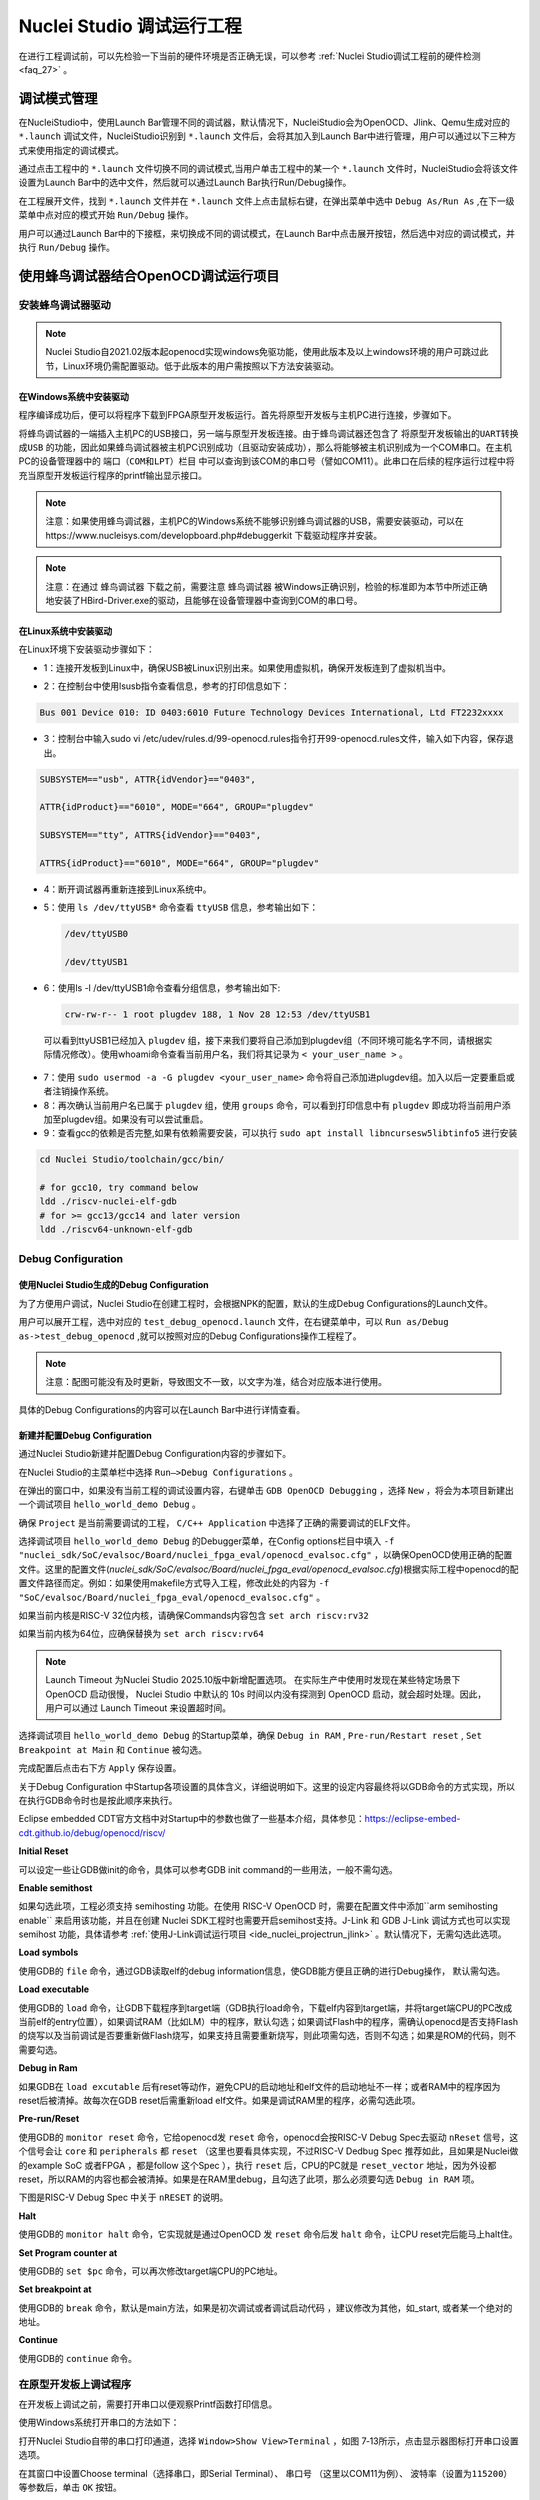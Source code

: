 .. _projectrun: 

Nuclei Studio 调试运行工程
==========================

在进行工程调试前，可以先检验一下当前的硬件环境是否正确无误，可以参考 :ref:`Nuclei Studio调试工程前的硬件检测 <faq_27>` 。

.. _ide_projectrun_1:

调试模式管理
------------

在NucleiStudio中，使用Launch Bar管理不同的调试器，默认情况下，NucleiStudio会为OpenOCD、Jlink、Qemu生成对应的 ``*.launch`` 调试文件，NucleiStudio识别到 ``*.launch`` 文件后，会将其加入到Launch Bar中进行管理，用户可以通过以下三种方式来使用指定的调试模式。

|image1|

通过点击工程中的 ``*.launch`` 文件切换不同的调试模式,当用户单击工程中的某一个 ``*.launch`` 文件时，NucleiStudio会将该文件设置为Launch Bar中的选中文件，然后就可以通过Launch Bar执行Run/Debug操作。

|image2|

在工程展开文件，找到 ``*.launch`` 文件并在 ``*.launch`` 文件上点击鼠标右键，在弹出菜单中选中 ``Debug As/Run As`` ,在下一级菜单中点对应的模式开始 ``Run/Debug`` 操作。

|image3|

用户可以通过Launch Bar中的下接框，来切换成不同的调试模式，在Launch Bar中点击展开按钮，然后选中对应的调试模式，并执行 ``Run/Debug`` 操作。

|image4|

.. _ide_projectrun_3:

使用蜂鸟调试器结合OpenOCD调试运行项目
-------------------------------------

安装蜂鸟调试器驱动
~~~~~~~~~~~~~~~~~~

.. note::
    Nuclei Studio自2021.02版本起openocd实现windows免驱功能，使用此版本及以上windows环境的用户可跳过此节，Linux环境仍需配置驱动。低于此版本的用户需按照以下方法安装驱动。

在Windows系统中安装驱动
^^^^^^^^^^^^^^^^^^^^^^^

程序编译成功后，便可以将程序下载到FPGA原型开发板运行。首先将原型开发板与主机PC进行连接，步骤如下。

将蜂鸟调试器的一端插入主机PC的USB接口，另一端与原型开发板连接。由于蜂鸟调试器还包含了 ``将原型开发板输出的UART转换成USB`` 的功能，因此如果蜂鸟调试器被主机PC识别成功（且驱动安装成功），那么将能够被主机识别成为一个COM串口。在主机PC的设备管理器中的 ``端口（COM和LPT）栏目`` 中可以查询到该COM的串口号（譬如COM11）。此串口在后续的程序运行过程中将充当原型开发板运行程序的printf输出显示接口。

|image5|

.. note::
   注意：如果使用蜂鸟调试器，主机PC的Windows系统不能够识别蜂鸟调试器的USB，需要安装驱动，可以在https://www.nucleisys.com/developboard.php#debuggerkit 下载驱动程序并安装。
   
.. note::
   注意：在通过 ``蜂鸟调试器`` 下载之前，需要注意 ``蜂鸟调试器`` 被Windows正确识别，检验的标准即为本节中所述正确地安装了HBird-Driver.exe的驱动，且能够在设备管理器中查询到COM的串口号。

在Linux系统中安装驱动
^^^^^^^^^^^^^^^^^^^^^

在Linux环境下安装驱动步骤如下：

-  1：连接开发板到Linux中，确保USB被Linux识别出来。如果使用虚拟机，确保开发板连到了虚拟机当中。

   |image6|

-  2：在控制台中使用lsusb指令查看信息，参考的打印信息如下：

.. code-block:: shell

   Bus 001 Device 010: ID 0403:6010 Future Technology Devices International, Ltd FT2232xxxx

-  3：控制台中输入sudo vi
   /etc/udev/rules.d/99-openocd.rules指令打开99-openocd.rules文件，输入如下内容，保存退出。

.. code-block:: shell

   SUBSYSTEM=="usb", ATTR{idVendor}=="0403",

   ATTR{idProduct}=="6010", MODE="664", GROUP="plugdev"

   SUBSYSTEM=="tty", ATTRS{idVendor}=="0403",

   ATTRS{idProduct}=="6010", MODE="664", GROUP="plugdev"

-  4：断开调试器再重新连接到Linux系统中。

-  5：使用 ``ls /dev/ttyUSB*`` 命令查看 ``ttyUSB`` 信息，参考输出如下：

   .. code-block:: shell
      
      /dev/ttyUSB0
      
      /dev/ttyUSB1

-  6：使用ls -l /dev/ttyUSB1命令查看分组信息，参考输出如下: 

   .. code-block:: shell

       crw-rw-r-- 1 root plugdev 188, 1 Nov 28 12:53 /dev/ttyUSB1

..

   可以看到ttyUSB1已经加入 ``plugdev`` 组，接下来我们要将自己添加到plugdev组（不同环境可能名字不同，请根据实际情况修改）。使用whoami命令查看当前用户名，我们将其记录为 ``<
   your_user_name >`` 。

-  7：使用 ``sudo usermod -a -G plugdev <your_user_name>`` 命令将自己添加进plugdev组。加入以后一定要重启或者注销操作系统。

-  8：再次确认当前用户名已属于 ``plugdev`` 组，使用 ``groups`` 命令，可以看到打印信息中有 ``plugdev`` 即成功将当前用户添加至plugdev组。如果没有可以尝试重启。

-  9：查看gcc的依赖是否完整,如果有依赖需要安装，可以执行 ``sudo apt install libncursesw5libtinfo5`` 进行安装

.. code-block:: shell

   cd Nuclei Studio/toolchain/gcc/bin/

   # for gcc10, try command below
   ldd ./riscv-nuclei-elf-gdb
   # for >= gcc13/gcc14 and later version
   ldd ./riscv64-unknown-elf-gdb


|image7|

Debug Configuration
~~~~~~~~~~~~~~~~~~~

使用Nuclei Studio生成的Debug Configuration
^^^^^^^^^^^^^^^^^^^^^^^^^^^^^^^^^^^^^^^^^^^

为了方便用户调试，Nuclei Studio在创建工程时，会根据NPK的配置，默认的生成Debug Configurations的Launch文件。

|image8|

用户可以展开工程，选中对应的 ``test_debug_openocd.launch`` 文件，在右键菜单中，可以 ``Run as/Debug as->test_debug_openocd`` ,就可以按照对应的Debug Configurations操作工程程了。

|image9|

.. note::
   注意：配图可能没有及时更新，导致图文不一致，以文字为准，结合对应版本进行使用。

具体的Debug Configurations的内容可以在Launch Bar中进行详情查看。

|image10|

|image11|


新建并配置Debug Configuration
^^^^^^^^^^^^^^^^^^^^^^^^^^^^^^

通过Nuclei Studio新建并配置Debug Configuration内容的步骤如下。

在Nuclei Studio的主菜单栏中选择 ``Run—>Debug Configurations`` 。

|image12|

在弹出的窗口中，如果没有当前工程的调试设置内容，右键单击 ``GDB OpenOCD Debugging`` ，选择 ``New`` ，将会为本项目新建出一个调试项目 ``hello_world_demo Debug`` 。

|image13|

确保 ``Project`` 是当前需要调试的工程， ``C/C++ Application`` 中选择了正确的需要调试的ELF文件。

|image14|


选择调试项目 ``hello_world_demo Debug`` 的Debugger菜单，在Config options栏目中填入 ``-f "nuclei_sdk/SoC/evalsoc/Board/nuclei_fpga_eval/openocd_evalsoc.cfg"`` ，以确保OpenOCD使用正确的配置文件。这里的配置文件(*nuclei_sdk/SoC/evalsoc/Board/nuclei_fpga_eval/openocd_evalsoc.cfg*)根据实际工程中openocd的配置文件路径而定。例如：如果使用makefile方式导入工程，修改此处的内容为 ``-f "SoC/evalsoc/Board/nuclei_fpga_eval/openocd_evalsoc.cfg"`` 。

如果当前内核是RISC-V 32位内核，请确保Commands内容包含 ``set arch riscv:rv32`` 

如果当前内核为64位，应确保替换为 ``set arch riscv:rv64`` 

.. _ide_projectrun_timeout:

.. note::

   Launch Timeout 为Nuclei Studio 2025.10版中新增配置选项。
   在实际生产中使用时发现在某些特定场景下 OpenOCD 启动很慢， Nuclei Studio 中默认的 10s 时间以内没有探测到 OpenOCD 启动，就会超时处理。因此，用户可以通过 Launch Timeout 来设置超时间。

|image15|




选择调试项目 ``hello_world_demo Debug`` 的Startup菜单，确保 ``Debug in RAM`` , ``Pre-run/Restart reset`` , ``Set Breakpoint at Main`` 和 ``Continue`` 被勾选。

|image16|

完成配置后点击右下方 ``Apply`` 保存设置。

关于Debug Configuration 中Startup各项设置的具体含义，详细说明如下。这里的设定内容最终将以GDB命令的方式实现，所以在执行GDB命令时也是按此顺序来执行。

Eclipse embedded CDT官方文档中对Startup中的参数也做了一些基本介绍，具体参见：https://eclipse-embed-cdt.github.io/debug/openocd/riscv/

**Initial Reset** 

可以设定一些让GDB做init的命令，具体可以参考GDB init command的一些用法，一般不需勾选。

**Enable semithost** 

如果勾选此项，工程必须支持 semihosting 功能。在使用 RISC-V OpenOCD 时，需要在配置文件中添加``arm semihosting enable`` 来启用该功能，并且在创建 Nuclei SDK工程时也需要开启semihost支持。J-Link 和 GDB J-Link 调试方式也可以实现 semihost 功能，具体请参考 :ref:`使用J-Link调试运行项目 <ide_nuclei_projectrun_jlink>` 。默认情况下，无需勾选此选项。

|image62|

|image63|

**Load symbols** 

使用GDB的 ``file`` 命令，通过GDB读取elf的debug information信息，使GDB能方便且正确的进行Debug操作， 默认需勾选。

**Load executable** 

使用GDB的 ``load`` 命令，让GDB下载程序到target端（GDB执行load命令，下载elf内容到target端，并将target端CPU的PC改成当前elf的entry位置），如果调试RAM（比如LM）中的程序，默认勾选；如果调试Flash中的程序，需确认openocd是否支持Flash的烧写以及当前调试是否要重新做Flash烧写，如果支持且需要重新烧写，则此项需勾选，否则不勾选；如果是ROM的代码，则不需要勾选。

**Debug in Ram** 

如果GDB在 ``load excutable`` 后有reset等动作，避免CPU的启动地址和elf文件的启动地址不一样；或者RAM中的程序因为reset后被清掉。故每次在GDB reset后需重新load elf文件。如果是调试RAM里的程序，必需勾选此项。

**Pre-run/Reset** 

使用GDB的 ``monitor reset`` 命令，它给openocd发 ``reset`` 命令，openocd会按RISC-V Debug Spec去驱动 ``nReset`` 信号，这个信号会让 ``core`` 和 ``peripherals`` 都 ``reset`` （这里也要看具体实现，不过RISC-V Dedbug Spec 推荐如此，且如果是Nuclei做的example SoC 或者FPGA ，都是follow 这个Spec ），执行 ``reset`` 后，CPU的PC就是 ``reset_vector`` 地址，因为外设都reset，所以RAM的内容也都会被清掉。如果是在RAM里debug，且勾选了此项，那么必须要勾选 ``Debug in RAM`` 项。

下图是RISC-V Debug Spec 中关于 ``nRESET`` 的说明。

|image61|

**Halt** 

使用GDB的 ``monitor halt`` 命令，它实现就是通过OpenOCD 发 ``reset`` 命令后发 ``halt`` 命令，让CPU reset完后能马上halt住。 

**Set Program counter at** 

使用GDB的 ``set $pc`` 命令，可以再次修改target端CPU的PC地址。

**Set breakpoint at** 

使用GDB的 ``break`` 命令，默认是main方法，如果是初次调试或者调试启动代码 ，建议修改为其他，如_start, 或者某一个绝对的地址。 

**Continue** 

使用GDB的 ``continue`` 命令。


在原型开发板上调试程序
~~~~~~~~~~~~~~~~~~~~~~

在开发板上调试之前，需要打开串口以便观察Printf函数打印信息。

使用Windows系统打开串口的方法如下：

打开Nuclei Studio自带的串口打印通道，选择 ``Window>Show View>Terminal`` ，如图 7‑13所示，点击显示器图标打开串口设置选项。

|image17|

在其窗口中设置Choose terminal（选择串口，即Serial Terminal）、 ``串口号`` （这里以COM11为例）、 ``波特率（设置为115200）`` 等参数后，单击 ``OK`` 按钮。

|image18|

使用Linux系统打开串口方法如下：

打开Nuclei Studio自带的Terminal终端，选择 ``Window>Show View>Terminal`` ，点击显示器图标打开串口设置选项。choose terminal选择 ``Local Terminal`` ，点击OK打开Terminal终端。

|image19|

在框口中输入 ``minicom /dev/ttyUSB1 115200`` 打开串口，即可在Nuclei Studio中查看串口打印信息。
   
|image20|


如果程序员希望能够调试运行于原型开发板中程序，可以使用Nuclei Studio IDE进行调试。由于IDE运行于主机PC端，而程序运行于原型开发板上，因此这种调试也称为 ``在线调试`` 或者 ``远程调试`` 。

这里以1_helloworld为例，使用Nuclei Studio IDE对evalsoc原型开发板进行在线调试的步骤如下：

.. note:: 注意demosoc在Nuclei SDK 5.0中被移除，请使用evalsoc作为替代。

确保Debug设置内容正确，可以打开Debug设置选项确认。在1_helloworld工程处右击，选择 ``Debug As –>Debug Configuration`` 打开Debug设置页面选择之前新建的设置进行检查。

|image21|

确定设置无误后，在下拉框选中Debug，之后左侧图标会变为甲虫图标，单击即可进入调试模式并下载程序进入开发板中。

|image22|

切换至Debug模式，如果下载成功，则会启动调试界面。

   -  如图1号标注位置，这里功能包括单步，运行，汇编级调试等。

   -  如图2号标注位置，这个箭头表示当前程序运行位置。

   -  如图3号标注位置，在代码的左侧双击即可在该行设置断点，再次双击可以取消断点。

   -  如图4号标注位置，这里可以切换编辑模式和调试模式。

   -  如图5号标注位置，这里是函数内变量显示的位置。

   -  如图6号标注位置，这里是查看寄存器数值的位置。图中显示的是PC寄存器当前的数值。

   -  如图7号标注位置，点击这里红色按钮可以退出调试模式。

   -  如图8号标注位置的下方，这里可以使用GDB控制台指令进行调试。

|image23|


下载运行程序
~~~~~~~~~~~~

调试程序没有出现问题后，可以将程序下载进开发板。点击下拉框切换至运行模式，此时左侧图标会切换为绿色运行按键，单击即可将程序下载至开发板并运行。由于调试和下载运行使用相同的设置文件，所以不需要再次设置。

|image24|

程序正常运行后，可以看到串口正确打印出helloworld等信息。

|image25|

如果想要结束程序运行并需要断开连接，在console栏目下点击红色按钮断开连接。

|image26|

.. _ide_nuclei_projectrun_jlink:

使用J-Link调试运行项目
----------------------

安装J-Link驱动并导入RTT文件
~~~~~~~~~~~~~~~~~~~~~~~~~~~

HummingBird Evaluation Board也支持使用J-Link调试。前往SEGGER官网J-Link页面(https://www.segger.com/downloads/jlink/#J-LinkSoftwareAndDocumentationPack)，根据自己的操作系统下载最新的J-Link驱动并安装。注意，J-Link的版本必须高于v6.62版本。

如果使用串口进行打印输出，则可以略过本节后续内容。如果想使用J-Link的RTT打印输出，请按照以下步骤配置。

打开当前工程的设置页面，在 ``Resource`` 选项点击红框标注的图标快速打开工程所在的目录。

|image27|

在 ``nuclei_sdk/SoC/evalsocsoc/Common/Source/Stubs`` 路径下新建一个 ``SEGGER`` 文件夹，此文件夹用来存放RTT相关文件。

|image28|

安装完成后打开J-Link驱动的根目录，将 ``Samples -> RTT`` 路径下的 ``SEGGER_RTT_V680d.zip`` 解压缩（具体压缩包名可能因版本不同而变化）。解压缩后文件内容，将RTT文件夹下的 ``SEGGER_RTT.c`` ， ``SEGGER_RTT.h`` 和 ``SEGGER_RTT_Conf.h`` 三个文件以及Syscalls文件夹下的 ``SEGGER_RTT_Syscalls_GCC.c`` 这些文件复制到之前新建的SEGGER文件夹中。

|image29|

|image30|

最后在IDE中打开 ``SEGGER_RTT_Syscalls_GCC.c`` ，注释 ``#include <reent.h>`` 所在的这一行。

|image31|


文件添加完成后添加SEGGER文件夹路径至include，打开当前工程的设置页面，添加SEGGER文件夹路径至include中。

|image32|


接下来移除原有的write函数。在 ``nuclei_sdk/SoC/evalsoc/Common/Source/Stubs`` 下的 ``write.c`` 文件处右击，选择 ``Resource Configurations –> Exclude from Build`` 。如图 7‑30，选择 ``Select All`` ，点击 ``OK`` 。

|image33|

以后如果想切换回使用串口打印，可以使用相同的方式移除SEGGER文件夹并把 ``write.c`` 文件添加回工程。

|image34|

.. _debug-configuration-1:

Debug Configuration
~~~~~~~~~~~~~~~~~~~~


使用Nuclei Studio生成的Debug Configuration
^^^^^^^^^^^^^^^^^^^^^^^^^^^^^^^^^^^^^^^^^^

为了方便用户调试，Nuclei Studio在创建工程时，会根据NPK的配置，默认的生成Debug Configurations的Launch文件。

|image35|

用户可以展开工程，选中对应的 ``test_debug_jlink.launch`` 文件，在右键菜单中，可以 ``Run as/Debug as->test_debug_jlink`` ,就可以按照对应的Debug Configurations操作工程程了，

|image36|

具体的Debug Configurations的内容可以在Launch Bar中进行详情查看。

|image37|

|image38|


.. _新建并配置debug-configuration-1:

新建并配置Debug Configuration
^^^^^^^^^^^^^^^^^^^^^^^^^^^^^^

新建并配置J-Link调试下载的Debug Configuration步骤如下：

在菜单栏中选择 ``Run—>Debug Configurations`` 。在弹出的窗口中，如果没有当前工程的调试设置内容，右键单击 ``GDB SEGGER J-Link Debugging`` ，选择 ``New Configuration`` ，将会为本项目新建出一个调试项目 ``1_helloworld Debug`` 。

|image39|

确保 ``Project`` 是当前需要调试的工程， ``C/C++ Application`` 中选择了正确的需要调试的ELF文件。

|image40|

打开Debugger栏目，确保1号位置 ``Start the J-Link GDB server locally`` 被选中。

2号位置正确指向JLinkGDBServerCL.exe的路径。

3号内是当前使用的内核，这里以N307为例，输入N307即可。如果使用RV-STAR开发板，这里输入GD32VF103VBT6。如果使用其他开发板请参考J-Link Support Device网页，链接如下：https://www.segger.com/downloads/supported-devices.php

4号选择 ``Interface`` 为JTAG， ``initial speed`` 为Auto。

5号确认与使用的GDB设置一致。

如果有修改的内容，点击6号位置 ``Apply`` 保存。

|image41|


打开 ``Startup`` 栏目，确保JTAG/SWD Speed为Auto， ``set Breakpoint at main`` ， ``Continue`` ， ``Pre-run/Restart reset`` 和 ``RAM application`` 选项被勾选，并且取消勾选 ``Initial Reset and Halt`` 选项。

|image42|

以上设置内容完成后，如果有变动需要点击右下角Apply保存设置，如果没有变动点击close即可。

.. _在原型开发板上调试程序-1:

在原型开发板上调试程序
~~~~~~~~~~~~~~~~~~~~~~

使用J-Link在HummingBird Evaluation Board调试需要连接跳线。红框标注的部分是J-Link需要连接到板子的部分。

|image43|

其中VTref连接到板子上 ``V3.3`` 的接口，其他部分连接到JTAG接口，各引脚的丝印就在旁边，一一对应连接即可，最后实物连接如下图。

|image431|


在开发板上调试之前，如果使用串口打印，需要连接JTAG上的串口引脚到自己的主机上，再打开串口以便观察Printf函数打印信息。如果使用RTT打印，需要打开 ``J-Link RTT Viewer`` 查看printf打印信息。按照图中内容设置，选择USB方式连接。Specify Target Device根据使用的内核来修改，这里以N307为例。Target Interface & Speed 设置为 ``1000kHz`` ，可根据实际使用情况来修改。RTT Control Block选择 ``Auto Detection`` 。

|image44|

在Launch Bar的下拉框选中Debug，之后左侧图标会变为甲虫图标，单击即可进入调试模式并下载程序进入开发板中。

|image45|

如果程序下载成功，并且Nuclei Studio会启动调试界面。

-  如图1号标注位置，这里功能包括单步，运行，汇编级调试等。

-  如图2号标注位置，这个箭头表示当前程序运行位置。

-  如图3号标注位置，在代码的左侧双击即可在该行设置断点，再次双击可以取消断点。

-  如图4号标注位置，这里可以切换编辑模式和调试模式。

-  如图5号标注位置，这里是函数内变量显示的位置。

-  如图6号标注位置，这里是查看寄存器数值的位置。

-  如图7号标注位置，点击这里红色按钮可以退出调试模式。

-  如图8号标注位置下方，这里可以使用GDB控制台指令进行调试。

|image46|


下载运行程序
~~~~~~~~~~~~

调试程序没有出现问题后，可以将程序下载进开发板，点击下拉框切换至运行模式，此时左侧图标会切换为绿色运行按键，单击即可将程序下载至开发板并运行。

|image47|

由于调试和下载使用相同的设置文件，所以不需要再次设置。可以看到RTT Viewer正确打印出helloworld等信息。

|image48|

如果需要断开连接，在console栏目下点击红色按钮即可断开连接。

|image49|

.. _ide_projectrun_50:

使用DLink调试运行项目
---------------------

DLink是芯来科技基于RV Link，并在其基础上做功能迭代升级后，所研发的RISC-V调试器，使之更适应于Nuclei Studio的应用场景。目前Dlink仅针对单核RISC-V工程实现调试运行，且已实现量产，具体实物如下,具体关于Dlink固件下载参见 https://github.com/Nuclei-Software/nuclei-dlink/wiki/upload-dlink-firmware。

.. note::
   
   在 **芯来科技视频号** 中有 **如何在Nuclei Studio中通过Dlink调试程** 的视频，您可以在微信中搜索 **芯来科技视频号** 点击查看相关内容。

|image50|

如需使用Dlink进行调试，可以在NucleiStudio菜单中 ``Run -> Run Configurations`` 打开Run Configurations的配置页面，并配置一个Dlink Debug Configuration，双击GDB Custom Debugging新建一个配置项，并在Main选项卡中配置内容如下：

|image51|

**在windows环境下安装驱动步骤如下** ：

   打开GB网站并搜索GD32VF1，在列表中打到GD 32 Dfu Drivers，下载并安装。

   地址：https://www.gd32mcu.com/en/download/7?kw=GD32VF1

   |image52|


**在Linux环境下安装驱动步骤如下** ：

-  1：连接开发板到Linux中，确保USB被Linux识别出来。

-  2：在控制台中使用lsusb指令查看信息，参考的打印信息如下：

.. code-block:: shell

   Bus 003 Device 057: ID 28e9:018a GDMicroelectronics Dlink Low Cost Scheme

-  3：控制台中输入 ``sudo vi /etc/udev/rules.d/50-dlink.rules`` 指令打开50-dlink.rules文件，输入如下内容，保存退出，并执行 ``sudo udevadm control --reload`` 。

.. code-block:: shell

   SUBSYSTEM=="usb", ATTR{idVendor}=="28e9",

   ATTR{idProduct}=="018a", MODE="664", GROUP="plugdev"

   SUBSYSTEM=="tty", ATTRS{idVendor}=="28e9",

   ATTRS{idProduct}=="018a", MODE="664", GROUP="plugdev"

-  4：断开调试器再重新连接到Linux系统中。

-  5：使用 ``ls /dev/ttyACM*`` 命令查看ttyACM信息，参考输出如下：

.. code-block:: shell
   
   /dev/ttyACM0 /dev/ttyACM1 

-  6：使用 ``ls -l /dev/ttyACM0`` 命令查看分组信息，参考输出如下, 可以看到ttyACM0已经被加入到dialout组，接下来我们要将自己添加到 ``dialout`` 组（不同环境可能名字不同，请根据实际情况修改）。使用whoami命令查看当前用户名，我们将其记录为 ``< your_user_name >`` 。

.. code-block:: 
   
   shell crw-rw-r-- 1 root dialout 166, 0 6月 28 15:25 /dev/ttyACM0

-  7：使用 ``sudo usermod -a -G dialout <your_user_name>`` 命令将自己添加进dialout组。加入以后一定要重启或者注销操作系统。

-  8：再次确认当前用户名已属于dialout组，使用groups命令，可以看到打印信息中有dialout即成功将当前用户添加至dialout组。如果没有可以尝试重启。

然后在Debugger选项卡内配置内容如下，因为在Custom Debugging中支持多种Mode，我们现在需要使用Dlink，所以选中Dlink； ``Server check flag`` 是在NucleiStudio中用以确认服务是否正常启动，在Custom GDB Server中如果服务正常启动，会输出一段字符串，NucleiStudio通过判断该字符串以确认Custom GDB Server正常启动，在使用Dlink时这里可以为空；在Config options中需要配置对应的链接文件 ``dlink_gdbserver.cfg`` ，参考配置文件可以在 ``<NucleiStudio>/toolchain/dlink`` 目录下找到。

|image53|

|image54|

在windows下，Dlink连接上PC和开发板后，亮一个绿色灯和一个蓝色灯，说明Dlink处理正常工作状态，否则不正常，可以安NRST键尝试复位。

|image55|

Dlink连接后，在串口工具下，可以看到两个COM口，一个COM串用于串口输出，一般情况下数字低的COM口是调试的，另一个用于串口数据交换，用户需要在dlink_gdbserver.cfg指明用于数据交互的COM口，并配置serial port和serial baud，例于在Windows下 ``serial port COM1`` 、 ``serial baud 115200`` ;在Linux下 ``serial port ttyACM0`` 、 ``serial baud 115200`` ，如果用户不配置，Dlink会使用COM口中编号较小的那个为serial port默认值，并且以其对应的设备号为serial baud默认值，以Windows下为例，可以参考配置如下：

|image56|

开始Debug，如果配置正确，则在Console中有输出如下，并且Dlink亮绿灯。

|image57|

通过串口工具，联接上另一个串口。

|image58|

并可以查看到串口中有正确的内容输出，与预期一致，则Dlink可以正常调试，其他操作步骤与OpenOCD大体一致。

|image59|

.. |image1| image:: /asserts/nucleistudio/projectrun/image2.png


.. |image2| image:: /asserts/nucleistudio/projectrun/image3.png


.. |image3| image:: /asserts/nucleistudio/projectrun/image4.png


.. |image4| image:: /asserts/nucleistudio/projectrun/image5.png


.. |image5| image:: /asserts/nucleistudio/projectrun/image6.png


.. |image6| image:: /asserts/nucleistudio/projectrun/image7.png


.. |image7| image:: /asserts/nucleistudio/projectrun/image8.png


.. |image8| image:: /asserts/nucleistudio/projectrun/image9.png


.. |image9| image:: /asserts/nucleistudio/projectrun/image10.png


.. |image10| image:: /asserts/nucleistudio/projectrun/image11.png


.. |image11| image:: /asserts/nucleistudio/projectrun/image12.png


.. |image12| image:: /asserts/nucleistudio/projectrun/image13.png


.. |image13| image:: /asserts/nucleistudio/projectrun/image14.png


.. |image14| image:: /asserts/nucleistudio/projectrun/image15.png


.. |image15| image:: /asserts/nucleistudio/projectrun/image16.png


.. |image16| image:: /asserts/nucleistudio/projectrun/image17.png


.. |image17| image:: /asserts/nucleistudio/projectrun/image18.png


.. |image18| image:: /asserts/nucleistudio/projectrun/image19.png


.. |image19| image:: /asserts/nucleistudio/projectrun/image20.png


.. |image20| image:: /asserts/nucleistudio/projectrun/image21.png


.. |image21| image:: /asserts/nucleistudio/projectrun/image22.png


.. |image22| image:: /asserts/nucleistudio/projectrun/image23.png


.. |image23| image:: /asserts/nucleistudio/projectrun/image24.png


.. |image24| image:: /asserts/nucleistudio/projectrun/image25.png


.. |image25| image:: /asserts/nucleistudio/projectrun/image26.png


.. |image26| image:: /asserts/nucleistudio/projectrun/image27.png


.. |image27| image:: /asserts/nucleistudio/projectrun/image28.png


.. |image28| image:: /asserts/nucleistudio/projectrun/image29.png


.. |image29| image:: /asserts/nucleistudio/projectrun/image30.png


.. |image30| image:: /asserts/nucleistudio/projectrun/image31.png


.. |image31| image:: /asserts/nucleistudio/projectrun/image32.png


.. |image32| image:: /asserts/nucleistudio/projectrun/image33.png


.. |image33| image:: /asserts/nucleistudio/projectrun/image34.png


.. |image34| image:: /asserts/nucleistudio/projectrun/image35.png


.. |image35| image:: /asserts/nucleistudio/projectrun/image36.png


.. |image36| image:: /asserts/nucleistudio/projectrun/image37.png


.. |image37| image:: /asserts/nucleistudio/projectrun/image38.png


.. |image38| image:: /asserts/nucleistudio/projectrun/image39.png


.. |image39| image:: /asserts/nucleistudio/projectrun/image40.png


.. |image40| image:: /asserts/nucleistudio/projectrun/image41.png


.. |image41| image:: /asserts/nucleistudio/projectrun/image42.png


.. |image42| image:: /asserts/nucleistudio/projectrun/image43.png


.. |image43| image:: /asserts/nucleistudio/projectrun/image44.png


.. |image431| image:: /asserts/nucleistudio/projectrun/image45.png


.. |image44| image:: /asserts/nucleistudio/projectrun/image46.png


.. |image45| image:: /asserts/nucleistudio/projectrun/image47.png


.. |image46| image:: /asserts/nucleistudio/projectrun/image24.png


.. |image47| image:: /asserts/nucleistudio/projectrun/image48.png


.. |image48| image:: /asserts/nucleistudio/projectrun/image49.png


.. |image49| image:: /asserts/nucleistudio/projectrun/image50.png


.. |image50| image:: /asserts/nucleistudio/projectrun/image51.png


.. |image51| image:: /asserts/nucleistudio/projectrun/image52.png


.. |image52| image:: /asserts/nucleistudio/projectrun/image53.png


.. |image53| image:: /asserts/nucleistudio/projectrun/image54.png


.. |image54| image:: /asserts/nucleistudio/projectrun/image55.png


.. |image55| image:: /asserts/nucleistudio/projectrun/image56.png


.. |image56| image:: /asserts/nucleistudio/projectrun/image57.png


.. |image57| image:: /asserts/nucleistudio/projectrun/image58.png


.. |image58| image:: /asserts/nucleistudio/projectrun/image59.png


.. |image59| image:: /asserts/nucleistudio/projectrun/image60.png

.. |image61| image:: /asserts/nucleistudio/projectrun/image61.png

.. |image62| image:: /asserts/nucleistudio/projectrun/image62.png

.. |image63| image:: /asserts/nucleistudio/projectrun/image63.png
